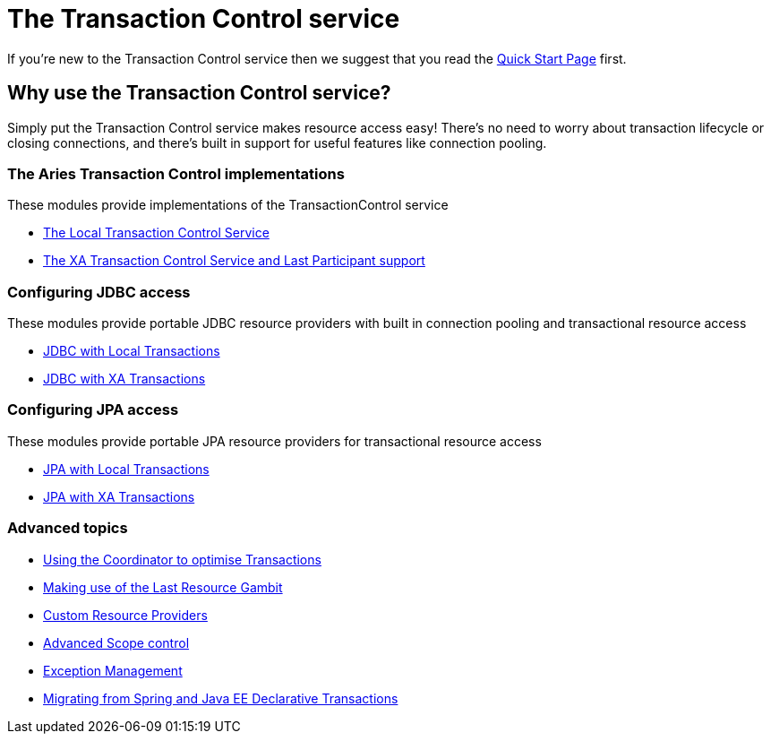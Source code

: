 = The Transaction Control service

If you're new to the Transaction Control service then we suggest that you read the xref:modules/tx-control/quickstart.adoc[Quick Start Page] first.

== Why use the Transaction Control service?

Simply put the Transaction Control service makes resource access easy!
There's no need to worry about transaction lifecycle or closing connections, and there's built in support for useful features like  connection pooling.

=== The Aries Transaction Control implementations

These modules provide implementations of the TransactionControl service

* xref:modules/tx-control/localTransactions.adoc[The Local Transaction Control Service]
* xref:modules/tx-control/xaTransactions[The XA Transaction Control Service and Last Participant support]

=== Configuring JDBC access

These modules provide portable JDBC resource providers with built in connection pooling and  transactional resource access

* xref:modules/tx-control/localJDBC.adoc[JDBC with Local Transactions]
* xref:modules/tx-control/xaJDBC.adoc[JDBC with XA Transactions]

=== Configuring JPA access

These modules provide portable JPA resource providers for transactional resource access

* xref:modules/tx-control/localJPA.adoc[JPA with Local Transactions]
* xref:modules/tx-control/xaJPA.adoc[JPA with XA Transactions]

=== Advanced topics

* xref:modules/tx-control/coordinator.adoc[Using the Coordinator to optimise Transactions]
* xref:modules/tx-control/lastResourceGambit.adoc[Making use of the Last Resource Gambit]
* xref:modules/tx-control/advancedResourceProviders.adoc[Custom Resource Providers]
* xref:modules/tx-control/advancedScopes.adoc[Advanced Scope control]
* xref:modules/tx-control/exceptionManagement.adoc[Exception Management]
* xref:modules/tx-control/spring-tx.adoc[Migrating from Spring and Java EE Declarative Transactions]
